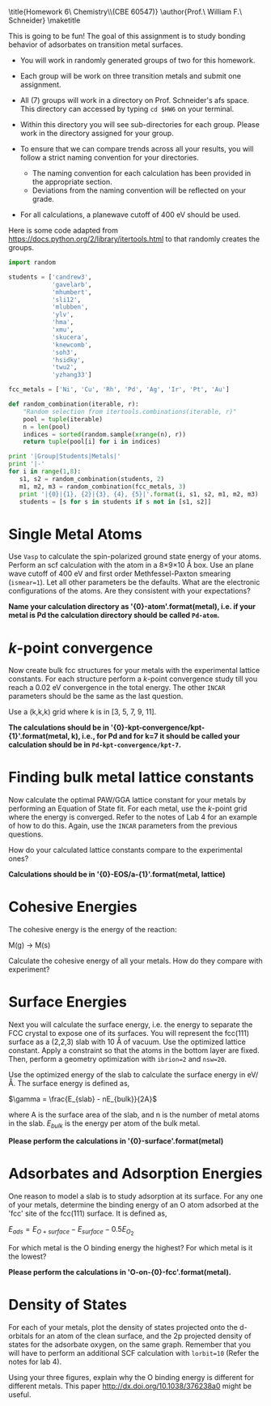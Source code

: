 
#+TITLE:
#+AUTHOR:
#+DATE: Due: <2015-04-09 Thu>
#+LATEX_CLASS: article
#+LATEX_CLASS_OPTIONS: [11pt]
#+OPTIONS: ^:{} # make super/subscripts only when wrapped in {}
#+OPTIONS: toc:nil # suppress toc, so we can put it where we want
#+OPTIONS: tex:t
#+EXPORT_EXCLUDE_TAGS: noexport

#+LATEX_HEADER: \usepackage[left=1in, right=1in, top=1in, bottom=1in, nohead]{geometry}
#+LATEX_HEADER: \usepackage{fancyhdr}
#+LATEX_HEADER: \usepackage{hyperref}
#+LATEX_HEADER: \usepackage{setspace}
#+LATEX_HEADER: \usepackage[labelfont=bf]{caption}
#+LATEX_HEADER: \usepackage{amsmath}
#+LATEX_HEADER: \usepackage{enumerate}
#+LATEX_HEADER: \usepackage[parfill]{parskip}
#+LATEX_HEADER: \usepackage[version=3]{mhchem}

\title{Homework 6\\Computational Chemistry\\(CBE 60547)}
\author{Prof.\ William F.\ Schneider}
\maketitle

This is going to be fun! The goal of this assignment is to study bonding behavior of adsorbates on transition metal surfaces.

- You will work in randomly generated groups of two for this homework. 

- Each group will be work on three transition metals and submit one assignment.

- All (7) groups will work in a directory on Prof. Schneider's afs space. This directory can accessed by typing ~cd $HW6~ on your terminal.

- Within this directory you will see sub-directories for each group. Please work in the directory assigned for your group.

- To ensure that we can compare trends across all your results, you will follow a strict naming convention for your directories. 
  - The naming convention for each calculation has been provided in the appropriate section.
  - Deviations from the naming convention will be reflected on your grade.

- For all calculations, a planewave cutoff of 400 eV should be used.

Here is some code adapted from https://docs.python.org/2/library/itertools.html to that randomly creates the groups.

#+BEGIN_SRC python :results raw
import random

students = ['candrew3',
            'gavelarb',
            'mhumbert',
            'sli12',
            'mlubben',
            'ylv',
            'hma',
            'xmu',
            'skucera',
            'knewcomb',
            'soh3',
            'hsidky',
            'twu2',
            'yzhang33']

fcc_metals = ['Ni', 'Cu', 'Rh', 'Pd', 'Ag', 'Ir', 'Pt', 'Au'] 

def random_combination(iterable, r):
    "Random selection from itertools.combinations(iterable, r)"
    pool = tuple(iterable)
    n = len(pool)
    indices = sorted(random.sample(xrange(n), r))
    return tuple(pool[i] for i in indices)

print '|Group|Students|Metals|'
print '|-'
for i in range(1,8):
   s1, s2 = random_combination(students, 2)
   m1, m2, m3 = random_combination(fcc_metals, 3)
   print '|{0}|{1}, {2}|{3}, {4}, {5}|'.format(i, s1, s2, m1, m2, m3)
   students = [s for s in students if s not in [s1, s2]]
#+END_SRC

#+RESULTS:
| Group | Students           | Metals     |
|-------+--------------------+------------|
|     1 | mhumbert, xmu      | Ag, Ir, Pt |
|     2 | candrew3, skucera  | Pd, Ag, Au |
|     3 | soh3, hsidky       | Ag, Ir, Au |
|     4 | ylv, twu2          | Ni, Pd, Au |
|     5 | knewcomb, yzhang33 | Ni, Cu, Au |
|     6 | sli12, mlubben     | Cu, Rh, Ag |
|     7 | gavelarb, hma      | Ni, Cu, Pd |


* Single Metal Atoms

Use =Vasp= to calculate the spin-polarized ground state energy of your atoms. Perform an scf calculation with the atom in a 8\times9\times10 \AA box. Use an plane wave cutoff of 400 eV and first order Methfessel-Paxton smearing (~ismear=1~). Let all other parameters be the defaults. What are the electronic configurations of the atoms. Are they consistent with your expectations?

*Name your calculation directory as '{0}-atom'.format(metal), i.e. if your metal is Pd the calculation directory should be called =Pd-atom=.*

* /k/-point convergence

Now create bulk fcc structures for your metals with the experimental lattice constants. For each structure perform a /k/-point convergence study till you reach a 0.02 eV convergence in the total energy. The other =INCAR= parameters should be the same as the last question.

Use a (k,k,k) grid where k is in [3, 5, 7, 9, 11].

*The calculations should be in '{0}-kpt-convergence/kpt-{1}'.format(metal, k), i.e., for Pd and for k=7 it should be called your calculation should be in =Pd-kpt-convergence/kpt-7=.* 

* Finding bulk metal lattice constants

Now calculate the optimal PAW/GGA lattice constant for your metals by performing an Equation of State fit. For each metal, use the /k/-point grid where the energy is converged. Refer to the notes of Lab 4 for an example of how to do this. Again, use the =INCAR= parameters from the previous questions. 

How do your calculated lattice constants compare to the experimental ones?

*Calculations should be in '{0}-EOS/a-{1}'.format(metal, lattice)*

* Cohesive Energies

The cohesive energy is the energy of the reaction:

M(g) \rightarrow M(s)

Calculate the cohesive energy of all your metals. How do they compare with experiment?

* Surface Energies

Next you will calculate the surface energy, i.e. the energy to separate the FCC crystal to expose one of its surfaces. You will represent the fcc(111) surface as a (2,2,3) slab with 10 \AA of vacuum. Use the optimized lattice constant. Apply a constraint so that the atoms in the bottom layer are fixed. Then, perform a geometry optimization with ~ibrion=2~ and ~nsw=20~.

Use the optimized energy of the slab to calculate the surface energy in eV/\AA. The surface energy is defined as,

$\gamma = \frac{E_{slab} - nE_{bulk}}{2A}$

where A is the surface area of the slab, and n is the number of metal atoms in the slab. $E_{bulk}$ is the energy per atom of the bulk metal.

*Please perform the calculations in '{0}-surface'.format(metal)*

* Adsorbates and Adsorption Energies

One reason to model a slab is to study adsorption at its surface.  For any one of your metals, determine the binding energy of an O atom adsorbed at the 'fcc' site of the fcc(111) surface. It is defined as,

$E_{ads} = E_{O+surface} - E_{surface} - 0.5 E_{O_{2}}$

For which metal is the O binding energy the highest? For which metal is it the lowest?

*Please perform the calculations in 'O-on-{0}-fcc'.format(metal).*

* Density of States
For each of your metals, plot the density of states projected onto the d-orbitals for an atom of the clean surface, and the 2p projected density of states for the adsorbate oxygen, on the same graph. Remember that you will have to perform an additional SCF calculation with ~lorbit=10~ (Refer the notes for lab 4).

Using your three figures, explain why the O binding energy is different for different metals. This paper http://dx.doi.org/10.1038/376238a0 might be useful.

 
